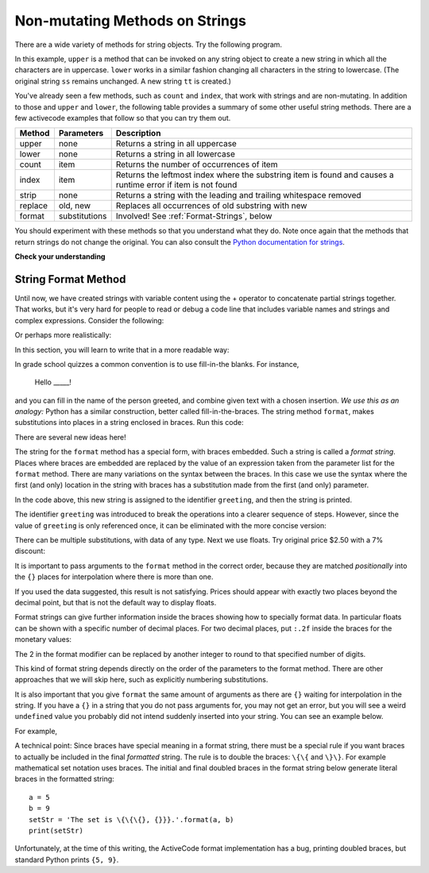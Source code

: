 ..  Copyright (C)  Brad Miller, David Ranum, Jeffrey Elkner, Peter Wentworth, Allen B. Downey, Chris
    Meyers, and Dario Mitchell.  Permission is granted to copy, distribute
    and/or modify this document under the terms of the GNU Free Documentation
    License, Version 1.3 or any later version published by the Free Software
    Foundation; with Invariant Sections being Forward, Prefaces, and
    Contributor List, no Front-Cover Texts, and no Back-Cover Texts.  A copy of
    the license is included in the section entitled "GNU Free Documentation
    License".

.. qnum::
   :prefix: seqmut-8-
   :start: 1

Non-mutating Methods on Strings
===============================

There are a wide variety of methods for string objects.
Try the following program.

.. activecode:: ac8_8_1

    ss = "Hello, World"
    print(ss.upper())

    tt = ss.lower()
    print(tt)
    print(ss)

In this example, ``upper`` is a method that can be invoked on any string object to create a new string
in which all the characters are in uppercase. ``lower`` works in a similar fashion changing all
characters in the string to lowercase. (The original string ``ss`` remains unchanged.  A new string
``tt`` is created.)

.. _string_methods:

You've already seen a few methods, such as ``count`` and ``index``, that work with strings and are
non-mutating. In addition to those and ``upper`` and ``lower``, the following table provides a summary
of some other useful string methods. There are a few activecode examples that follow so that you can
try them out.


==========  ==============      ==================================================================
Method      Parameters          Description
==========  ==============      ==================================================================
upper       none                Returns a string in all uppercase
lower       none                Returns a string in all lowercase
count       item                Returns the number of occurrences of item
index       item                Returns the leftmost index where the substring item is found and causes 								a runtime error if item is not found
strip       none                Returns a string with the leading and trailing whitespace removed
replace     old, new            Replaces all occurrences of old substring with new
format      substitutions       Involved! See :ref:`Format-Strings`, below
==========  ==============      ==================================================================

You should experiment with these methods so that you understand what they do.  Note once again that the methods that return strings do not change the original. You can also consult the
`Python documentation for strings <http://docs.python.org/3/library/stdtypes.html#string-methods>`_.

.. activecode:: ac8_8_2

    ss = "    Hello, World    "

    els = ss.count("l")
    print(els)

    print("***"+ss.strip()+"***")

    news = ss.replace("o", "***")
    print(news)


.. activecode:: ac8_8_3


    food = "banana bread"
    print(food.upper())


**Check your understanding**

.. mchoice:: question8_8_1
   :answer_a: 0
   :answer_b: 2
   :answer_c: 3
   :correct: c
   :feedback_a: There are definitely o and p characters.
   :feedback_b: There are 2 o characters but what about p?
   :feedback_c: Yes, add the number of o characters and the number of p characters.
   :practice: T

   What is printed by the following statements?

   .. code-block:: python

      s = "python rocks"
      print(s.count("o") + s.count("p"))

.. mchoice:: question8_8_2
   :answer_a: yyyyy
   :answer_b: 55555
   :answer_c: n
   :answer_d: Error, you cannot combine all those things together.
   :correct: a
   :feedback_a: Yes, s[1] is y and the index of n is 5, so 5 y characters.  It is important to realize that the index method has precedence over the repetition operator.  Repetition is done last.
   :feedback_b: Close.  5 is not repeated, it is the number of times to repeat.
   :feedback_c: This expression uses the index of n
   :feedback_d: This is fine, the repetition operator used the result of indexing and the index method.
   :practice: T

   What is printed by the following statements?

   .. code-block:: python

      s = "python rocks"
      print(s[1]*s.index("n"))

.. _Format-Strings:

String Format Method
~~~~~~~~~~~~~~~~~~~~~

Until now, we have created strings with variable content using the + operator to concatenate
partial strings together. That works, but it's very hard for people to read or debug a code
line that includes variable names and strings and complex expressions. Consider the following:

.. activecode:: ac8_8_4

   name = "Rodney Dangerfield"
   score = -1  # No respect!
   print("Hello " + name + ". Your score is " + str(score))

Or perhaps more realistically:

.. activecode:: ac8_8_5

   scores = [("Rodney Dangerfield", -1), ("Marlon Brando", 1), ("You", 100)]
   for person in scores:
       name = person[0]
       score = person[1]
       print("Hello " + name + ". Your score is " + str(score))

In this section, you will learn to write that in a more readable way:

.. activecode:: ac8_8_6

   scores = [("Rodney Dangerfield", -1), ("Marlon Brando", 1), ("You", 100)]
   for person in scores:
       name = person[0]
       score = person[1]
       print("Hello {}. Your score is {}.".format(name, score))

In grade school quizzes a common convention is to use fill-in-the blanks. For instance,

    Hello _____!


and you can fill in the name of the person greeted, and combine given text with a chosen
insertion. *We use this as an analogy:* Python has a similar construction, better called
fill-in-the-braces. The string method ``format``, makes substitutions into places in a string
enclosed in braces. Run this code:

.. activecode:: ac8_8_7

    person = input('Your name: ')
    greeting = 'Hello {}!'.format(person)
    print(greeting)


There are several new ideas here!

The string for the ``format`` method has a special form, with braces embedded.
Such a string is called a *format string*.  Places where
braces are embedded are replaced by the value of an expression
taken from the parameter list for the ``format`` method. There are many
variations on the syntax between the braces. In this case we use
the syntax where the first (and only) location in the string with
braces has a substitution made from the first (and only) parameter.

In the code above, this new string is assigned to the identifier
``greeting``, and then the string is printed.

The identifier ``greeting`` was introduced to break the operations into a clearer sequence of
steps. However, since the value of ``greeting`` is only referenced once, it can be eliminated
with the more concise version:

.. activecode:: ac8_8_8

    person = input('Enter your name: ')
    print('Hello {}!'.format(person))

There can be multiple substitutions, with data of any type.
Next we use floats.  Try original price $2.50  with a 7% discount:

.. activecode:: ac8_8_9

    origPrice = float(input('Enter the original price: $'))
    discount = float(input('Enter discount percentage: '))
    newPrice = (1 - discount/100)*origPrice
    calculation = '${} discounted by {}% is ${}.'.format(origPrice, discount, newPrice)
    print(calculation)

It is important to pass arguments to the ``format`` method in the correct order, because they
are matched *positionally* into the ``{}`` places for interpolation where there is more than
one.

If you used the data suggested, this result is not satisfying.
Prices should appear with exactly two places beyond the decimal point,
but that is not the default way to display floats.

Format strings can give further information inside the braces
showing how to specially format data.
In particular floats can be shown with a specific number of decimal places.
For two decimal places, put ``:.2f`` inside the braces for the monetary values:

.. activecode:: ac8_8_10

    origPrice = float(input('Enter the original price: $'))
    discount = float(input('Enter discount percentage: '))
    newPrice = (1 - discount/100)*origPrice
    calculation = '${:.2f} discounted by {}% is ${:.2f}.'.format(origPrice, discount, newPrice)
    print(calculation)

The 2 in the format modifier can be replaced by another integer to round to that
specified number of digits.

This kind of format string depends directly on the order of the
parameters to the format method. There are other approaches that we will
skip here, such as explicitly numbering substitutions.

It is also important that you give ``format`` the same amount of arguments as there are ``{}`` waiting for interpolation in the string. If you have a ``{}`` in a string that you do not pass arguments for, you may not get an error, but you will see a weird ``undefined`` value you probably did not intend suddenly inserted into your string. You can see an example below.

For example,

.. activecode:: ac8_8_11

   name = "Sally"
   greeting = "Nice to meet you"
   s = "Hello, {}. {}."

   print(s.format(name,greeting)) # will print Hello, Sally. Nice to meet you.

   print(s.format(greeting,name)) # will print Hello, Nice to meet you. Sally.

   print(s.format(name)) # 2 {}s, only one interpolation item! Not ideal.


A technical point: Since braces have special meaning in a format string, there must be a
special rule if you want braces to actually be included in the final *formatted* string. The
rule is to double the braces: ``\{\{`` and ``\}\}``. For example mathematical set notation uses
braces. The initial and final doubled braces in the format string below generate literal
braces in the formatted string::

    a = 5
    b = 9
    setStr = 'The set is \{\{\{}, {}}}.'.format(a, b)
    print(setStr)

Unfortunately, at the time of this writing, the ActiveCode format implementation has a bug,
printing doubled braces, but standard Python prints ``{5, 9}``.

.. mchoice:: question8_8_3
   :answer_a: Nothing - it causes an error
   :answer_b: sum of {} and {} is {}; product: {}. 2 6 8 12
   :answer_c: sum of 2 and 6 is 8; product: 12.
   :answer_d: sum of {2} and {6} is {8}; product: {12}.
   :correct: c
   :feedback_a: It is legal format syntax:  put the data in place of the braces.
   :feedback_b: Put the data into the format string; not after it.
   :feedback_c: Yes, correct substitutions!
   :feedback_d: Close:  REPLACE the braces.
   :practice: T


   What is printed by the following statements?

   .. code-block:: python

       x = 2
       y = 6
       print('sum of {} and {} is {}; product: {}.'.format( x, y, x+y, x*y))


.. mchoice:: question8_8_4
   :answer_a: 2.34567 2.34567 2.34567
   :answer_b: 2.3 2.34 2.34567
   :answer_c: 2.3 2.35 2.3456700
   :correct: c
   :feedback_a: The numbers before the f in the braces give the number of digits to display after the decimal point.
   :feedback_b: Close, but round to the number of digits and display the full number of digits specified.
   :feedback_c: Yes, correct number of digits with rounding!
   :practice: T


   What is printed by the following statements?

   .. code-block:: python

       v = 2.34567
       print('{:.1f} {:.2f} {:.7f}'.format(v, v, v))
